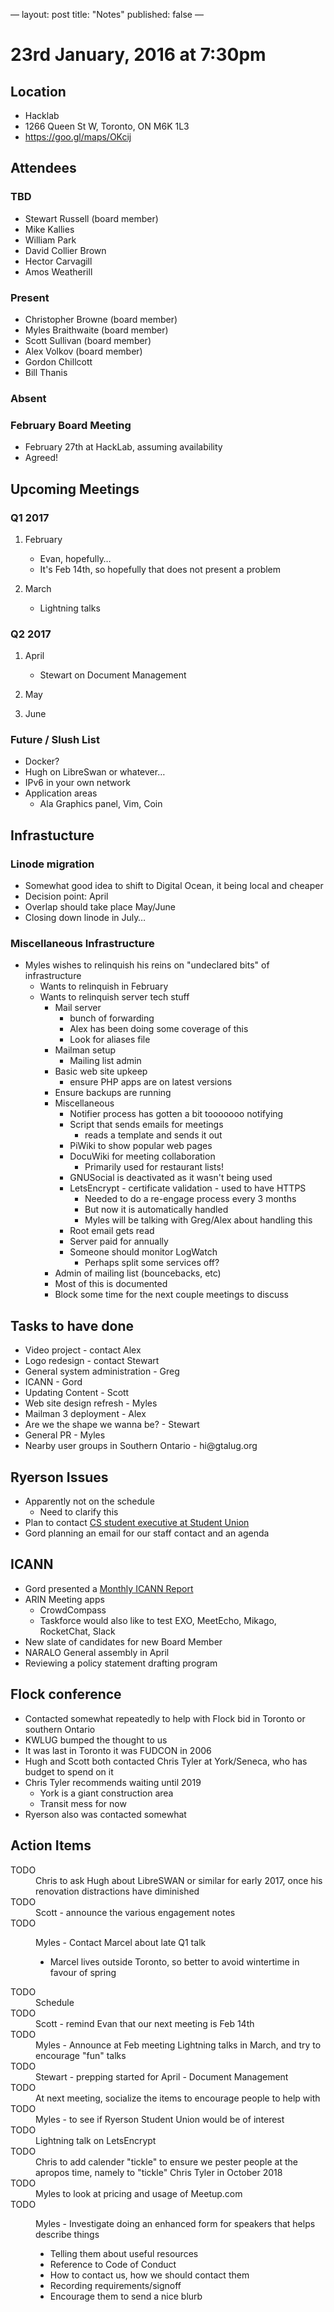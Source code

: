 ---
layout: post
title: "Notes"
published: false
---

* 23rd January, 2016 at 7:30pm

** Location
  - Hacklab
  - 1266 Queen St W, Toronto, ON M6K 1L3
  - <https://goo.gl/maps/OKcij>
    
** Attendees
*** TBD
- Stewart Russell (board member)
- Mike Kallies
- William Park
- David Collier Brown
- Hector Carvagill
- Amos Weatherill
*** Present
- Christopher Browne (board member)
- Myles Braithwaite (board member)
- Scott Sullivan (board member)
- Alex Volkov (board member)
- Gordon Chillcott
- Bill Thanis
*** Absent
*** February Board Meeting
  - February 27th at HackLab, assuming availability
  - Agreed!

** Upcoming Meetings
*** Q1 2017
**** February
  - Evan, hopefully...
  - It's Feb 14th, so hopefully that does not present a problem
**** March
  - Lightning talks

*** Q2 2017
**** April
  - Stewart on Document Management
**** May
**** June     
*** Future / Slush List
  - Docker?
  - Hugh on LibreSwan or whatever...
  - IPv6 in your own network
  - Application areas
    - Ala Graphics panel, Vim, Coin
       
** Infrastucture
*** Linode migration
  - Somewhat good idea to shift to Digital Ocean, it being local and cheaper
  - Decision point: April
  - Overlap should take place May/June
  - Closing down linode in July...
*** Miscellaneous Infrastructure
  - Myles wishes to relinquish his reins on "undeclared bits" of infrastructure
    - Wants to relinquish in February
    - Wants to relinquish server tech stuff
      - Mail server
        - bunch of forwarding
        - Alex has been doing some coverage of this
        - Look for aliases file
      - Mailman setup
        - Mailing list admin 
      - Basic web site upkeep
        - ensure PHP apps are on latest versions
      - Ensure backups are running
      - Miscellaneous
        - Notifier process has gotten a bit tooooooo notifying
        - Script that sends emails for meetings
          - reads a template and sends it out
        - PiWiki to show popular web pages
        - DocuWiki for meeting collaboration
          - Primarily used for restaurant lists!
        - GNUSocial is deactivated as it wasn't being used
        - LetsEncrypt - certificate validation - used to have HTTPS
          - Needed to do a re-engage process every 3 months
          - But now it is automatically handled
          - Myles will be talking with Greg/Alex about handling this
        - Root email gets read
        - Server paid for annually
        - Someone should monitor LogWatch
          - Perhaps split some services off?
      - Admin of mailing list (bouncebacks, etc)
      - Most of this is documented
      - Block some time for the next couple meetings to discuss

** Tasks to have done
 - Video project - contact Alex
 - Logo redesign - contact Stewart
 - General system administration - Greg
 - ICANN - Gord
 - Updating Content - Scott
 - Web site design refresh - Myles
 - Mailman 3 deployment - Alex
 - Are we the shape we wanna be? - Stewart
 - General PR - Myles
 - Nearby user groups in Southern Ontario - hi@gtalug.org

** Ryerson Issues
 - Apparently not on the schedule
   - Need to clarify this
 - Plan to contact [[https://cscu.scs.ryerson.ca/executive-2016-2017/][CS student executive at Student Union]]
 - Gord planning an email for our staff contact and an agenda
** ICANN
  - Gord presented a [[../uploads/20170123.jpg][Monthly ICANN Report]]
  - ARIN Meeting apps
    - CrowdCompass
    - Taskforce would also like to test EXO, MeetEcho, Mikago, RocketChat, Slack
  - New slate of candidates for new Board Member
  - NARALO General assembly in April
  - Reviewing a policy statement drafting program

** Flock conference
  - Contacted somewhat repeatedly to help with Flock bid in Toronto or southern Ontario
  - KWLUG bumped the thought to us
  - It was last in Toronto it was FUDCON in 2006
  - Hugh and Scott both contacted Chris Tyler at York/Seneca, who has budget to spend on it
  - Chris Tyler recommends waiting until 2019
    - York is a giant construction area
    - Transit mess for now
  - Ryerson also was contacted somewhat

** Action Items
  - TODO :: Chris to ask Hugh about LibreSWAN or similar for early 2017, once his renovation distractions have diminished
  - TODO :: Scott - announce the various engagement notes
  - TODO :: Myles - Contact Marcel about late Q1 talk
    - Marcel lives outside Toronto, so better to avoid wintertime in favour of spring
  - TODO :: Schedule 
  - TODO :: Scott - remind Evan that our next meeting is Feb 14th
  - TODO :: Myles - Announce at Feb meeting Lightning talks in March, and try to encourage "fun" talks 
  - TODO :: Stewart - prepping started for April - Document Management
  - TODO :: At next meeting, socialize the items to encourage people to help with
  - TODO :: Myles - to see if Ryerson Student Union would be of interest
  - TODO :: Lightning talk on LetsEncrypt
  - TODO :: Chris to add calender "tickle" to ensure we pester people at the apropos time, namely to "tickle" Chris Tyler in October 2018
  - TODO :: Myles to look at pricing and usage of Meetup.com
  - TODO :: Myles - Investigate doing an enhanced form for speakers that helps describe things
    - Telling them about useful resources
    - Reference to Code of Conduct
    - How to contact us, how we should contact them
    - Recording requirements/signoff
    - Encourage them to send a nice blurb
